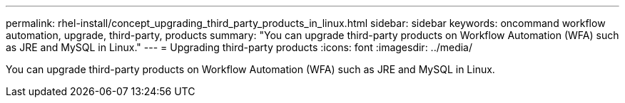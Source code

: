 ---
permalink: rhel-install/concept_upgrading_third_party_products_in_linux.html
sidebar: sidebar
keywords: oncommand workflow automation, upgrade, third-party, products
summary: "You can upgrade third-party products on Workflow Automation (WFA) such as JRE and MySQL in Linux."
---
= Upgrading third-party products
:icons: font
:imagesdir: ../media/

[.lead]
You can upgrade third-party products on Workflow Automation (WFA) such as JRE and MySQL in Linux.
